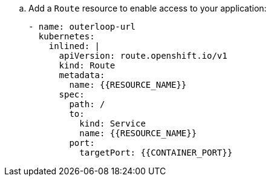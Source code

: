 .. Add a `Route` resource to enable access to your application:
+
[source,yaml]
----
- name: outerloop-url
  kubernetes:
    inlined: |
      apiVersion: route.openshift.io/v1
      kind: Route
      metadata:
        name: {{RESOURCE_NAME}}
      spec:
        path: /
        to:
          kind: Service
          name: {{RESOURCE_NAME}}
        port:
          targetPort: {{CONTAINER_PORT}}
----